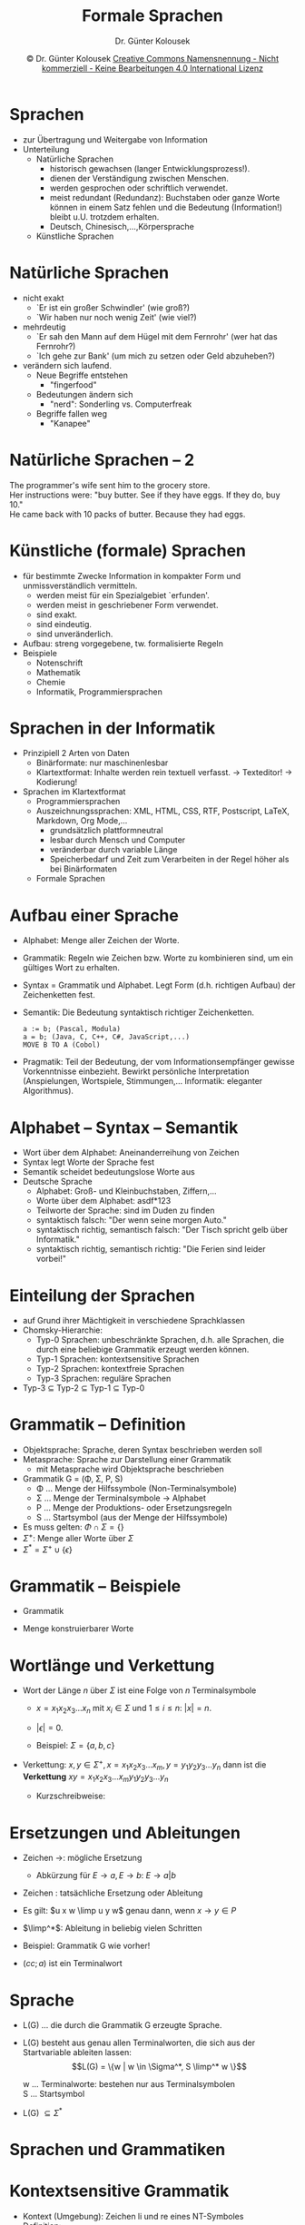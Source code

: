 #+TITLE: Formale Sprachen
#+AUTHOR: Dr. Günter Kolousek
#+DATE: \copy Dr. Günter Kolousek \hspace{12ex} [[http://creativecommons.org/licenses/by-nc-nd/4.0/][Creative Commons Namensnennung - Nicht kommerziell - Keine Bearbeitungen 4.0 International Lizenz]]

#+OPTIONS: H:1 toc:nil
#+LATEX_CLASS: beamer
#+LATEX_CLASS_OPTIONS: [presentation]
#+BEAMER_THEME: Execushares
#+COLUMNS: %45ITEM %10BEAMER_ENV(Env) %10BEAMER_ACT(Act) %4BEAMER_COL(Col) %8BEAMER_OPT(Opt)

#+LATEX_HEADER:\usepackage{tikz}
# +Latex_HEADER:\usepackage{pgfpages}
# +LATEX_HEADER:\pgfpagesuselayout{2 on 1}[a4paper,border shrink=5mm]u
# +LATEX: \mode<handout>{\setbeamercolor{background canvas}{bg=black!5}}
#+LATEX_HEADER:\usepackage{xspace}
#+LATEX: \newcommand{\cpp}{C++\xspace}

#+Latex_header:\definecolor{links}{HTML}{2A1B81}
#+Latex_header:\hypersetup{colorlinks,linkcolor=,urlcolor=links}
#+LATEX_HEADER: \newcommand{\limp}{\ensuremath{\Rightarrow}\xspace}

* Sprachen
- zur Übertragung und Weitergabe von Information
- Unterteilung
  - Natürliche Sprachen
    - historisch gewachsen (langer Entwicklungsprozess!).
    - dienen der Verständigung zwischen Menschen.
    - werden gesprochen oder schriftlich verwendet.
    - meist redundant (Redundanz): Buchstaben oder ganze Worte
      können in einem Satz fehlen und die Bedeutung (Information!)
      bleibt u.U. trotzdem erhalten.
    - Deutsch, Chinesisch,...,Körpersprache
  - Künstliche Sprachen

* Natürliche Sprachen
\vspace{1.5em}
- nicht exakt
  - `Er ist ein großer Schwindler' (wie groß?)
  - `Wir haben nur noch wenig Zeit' (wie viel?)
- mehrdeutig
  - `Er sah den Mann auf dem Hügel mit dem Fernrohr' (wer hat das Fernrohr?)
  - `Ich gehe zur Bank' (um mich zu setzen oder Geld abzuheben?)
- verändern sich laufend.
  - Neue Begriffe entstehen
    - "fingerfood"
  - Bedeutungen ändern sich
    - "nerd": Sonderling vs. Computerfreak
  - Begriffe fallen weg
    - "Kanapee"

* Natürliche Sprachen -- 2
#+begin_verse
The programmer's wife sent him to the grocery store.
Her instructions were: "buy butter. See if they have eggs. If they do, buy 10."
He came back with 10 packs of butter. Because they had eggs.
#+end_verse
      
* Künstliche (formale) Sprachen
\vspace{1em}
- für bestimmte Zwecke Information in kompakter Form und
  unmissverständlich vermitteln.
  - werden meist für ein Spezialgebiet `erfunden'.
  - werden meist in geschriebener Form verwendet.
  - sind exakt.
  - sind eindeutig.
  - sind unveränderlich.
- Aufbau: streng vorgegebene, tw. formalisierte Regeln
- Beispiele
  - Notenschrift
  - Mathematik
  - Chemie
  - Informatik, Programmiersprachen

* Sprachen in der Informatik
\vspace{1em}
- Prinzipiell 2 Arten von Daten
  - Binärformate: nur maschinenlesbar
  - Klartextformat: Inhalte werden rein textuell verfasst.
    \to Texteditor! \to Kodierung!
- Sprachen im Klartextformat
  - Programmiersprachen
  - Auszeichnungssprachen: XML, HTML, CSS, RTF, Postscript, \LaTeX, Markdown,
    Org Mode,...
    - grundsätzlich plattformneutral
    - lesbar durch Mensch und Computer
    - veränderbar durch variable Länge
    - Speicherbedarf und Zeit zum Verarbeiten in der Regel höher
      als bei Binärformaten
  - Formale Sprachen

* Aufbau einer Sprache
- \small Alphabet: Menge aller Zeichen der Worte.
- Grammatik: Regeln wie Zeichen bzw. Worte
  zu kombinieren sind, um ein gültiges Wort zu erhalten.
- Syntax = Grammatik und Alphabet. Legt Form (d.h.
  richtigen Aufbau) der Zeichenketten fest.
- Semantik: Die Bedeutung syntaktisch richtiger Zeichenketten.
  #+begin_example
  a := b; (Pascal, Modula)
  a = b; (Java, C, C++, C#, JavaScript,...)
  MOVE B TO A (Cobol)
  #+end_example
- Pragmatik: Teil der Bedeutung, der vom Informationsempfänger
  gewisse Vorkenntnisse einbezieht. Bewirkt persönliche
  Interpretation (Anspielungen, Wortspiele,
  Stimmungen,... Informatik: eleganter Algorithmus).

* Alphabet -- Syntax -- Semantik
- Wort über dem Alphabet: Aneinanderreihung von Zeichen
- Syntax legt Worte der Sprache fest
- Semantik scheidet bedeutungslose Worte aus
- Deutsche Sprache
  - Alphabet: Groß- und Kleinbuchstaben, Ziffern,...
  - Worte über dem Alphabet: asdf*123
  - Teilworte der Sprache: sind im Duden zu finden
  - syntaktisch falsch: "Der wenn seine morgen Auto."
  - syntaktisch richtig, semantisch falsch: "Der Tisch spricht gelb
    über Informatik."
  - syntaktisch richtig, semantisch richtig: "Die Ferien sind leider
    vorbei!"

* Einteilung der Sprachen
- auf Grund ihrer Mächtigkeit in verschiedene Sprachklassen
- Chomsky-Hierarchie:
  - Typ-0 Sprachen: unbeschränkte Sprachen, d.h. alle Sprachen,
    die durch eine beliebige Grammatik erzeugt werden können.
  - Typ-1 Sprachen: kontextsensitive Sprachen
  - Typ-2 Sprachen: kontextfreie Sprachen
  - Typ-3 Sprachen: reguläre Sprachen
- Typ-3 $\subseteq$ Typ-2 $\subseteq$ Typ-1 $\subseteq$ Typ-0

* Grammatik -- Definition
- Objektsprache: Sprache, deren Syntax beschrieben werden soll
- Metasprache: Sprache zur Darstellung einer Grammatik
  - mit Metasprache wird Objektsprache beschrieben
- Grammatik G = (\Phi, \Sigma, P, S)
  - \Phi ... Menge der Hilfssymbole (Non-Terminalsymbole)
  - \Sigma ... Menge der Terminalsymbole \to Alphabet
  - P ... Menge der Produktions- oder Ersetzungsregeln
  - S ... Startsymbol (aus der Menge der Hilfssymbole)
- Es muss gelten: $\Phi \cap \Sigma = \{\}$
- $\Sigma^+$: Menge aller Worte über $\Sigma$
- $\Sigma^* = \Sigma^+ \cup \{\epsilon\}$

* Grammatik -- Beispiele
- Grammatik
  \begin{align*}
  G & = (\Phi, \Sigma, P, S)\\
  \Phi & = \{S,L,E\}\\
  \Sigma & = \{a,b,c,;,(,)\}\\
  P & = \{ S \to L, E \to a, E \to b, L \to L, L \to (L;E), L \to cc\}\\
  S & = S
  \end{align*}
- Menge konstruierbarer Worte
  \begin{align*}
  \Sigma & = \{ a,b \}\\
  \Sigma^+ & = \{a, b, aa, ab, ba, bb, aaa, aab,{\ldots} \}\\
  \Sigma^* & = \{\epsilon, a, b, aa, ab, ba, bb, aaa, aab,{\ldots} \}
  \end{align*}

* Wortlänge und Verkettung
\vspace{2em}
- Wort der Länge $n$ über $\Sigma$ ist eine Folge von $n$ Terminalsymbole
  - $x = x_1 x_2 x_3{\ldots}x_n$ mit $x_i \in
    \Sigma$ und $1\le i \le n$: $|x| = n$.
  - $|\epsilon| = 0$.
  - Beispiel:
    $\Sigma = \{a,b,c\}$
    \begin{xalignat*}{3}
    x & = aabcab & y & = ccc & xy & = aabcabccc\\
    |x| & = 6 & |y| & = 3 & |xy| & = 9
    \end{xalignat*}

- Verkettung: $x, y \in \Sigma^+, x = x_1 x_2 x_3{\ldots}x_m, y =
  y_1 y_2 y_3{\ldots}y_n$ dann ist die *Verkettung* $xy = x_1 x_2
  x_3{\ldots}x_m y_1 y_2 y_3{\ldots}y_n$

  - Kurzschreibweise:
    \begin{align*}
    aa & \quad {\ldots} \quad a^2\\
    abbbaab & \quad {\ldots} \quad ab^3a^2b
    \end{align*}

* Ersetzungen und Ableitungen
- Zeichen \to: mögliche Ersetzung
  - Abkürzung für $E \to a, E \to b$: $E \to a | b$
- Zeichen \limp: tatsächliche Ersetzung oder Ableitung
- Es gilt: $u x w \limp u y w$ genau dann, wenn $x \to y \in P$
- $\limp^*$: Ableitung in beliebig vielen Schritten
- Beispiel: Grammatik G wie vorher!
  \begin{align*}
  P & = \{ S \to L, E \to a, E \to b, L \to L, L \to (L;E), L \to cc\}\\
  S & \limp L \limp (L;E) \limp (cc;E) \limp (cc;a)\\
  S & \limp^* (cc;a)
  \end{align*}
- $(cc;a)$ ist ein Terminalwort

* Sprache
- L(G) ... die durch die Grammatik G erzeugte Sprache.
- L(G) besteht aus genau allen Terminalworten, die sich aus der
  Startvariable ableiten lassen:
  \[L(G) = \{w | w \in \Sigma^*, S \limp^* w \}\]

  w ... Terminalworte: bestehen nur aus Terminalsymbolen\\
  S ... Startsymbol
- L(G) $\subseteq \Sigma^*$

* Sprachen und Grammatiken
\begin{center}
\begin{tabular}[h]{|l|l|l|}
\hline
Typ & Sprache & erzeugt durch\\ \hline
Typ-0 & unbeschränkte Sprachen & beliebige Grammatik\\ \hline
Typ-1 & kontextsensitive Sprachen & kontextsensitive Grammatik\\
\hline
Typ-2 & kontextfreie Sprachen & kontextfreie Grammatik\\ \hline
Typ-3  & reguläre Sprachen & reguläre Grammatik\\ \hline
\end{tabular}
\end{center}

* Kontextsensitive Grammatik
\vspace{1em}
- Kontext (Umgebung): Zeichen li und re eines NT-Symboles
- Definition:
  - li und re Seite einer Regel: Terminal- wie NT Symbole
  - Regeln
    - Die li Regelseite darf nicht länger als die re Regelseite
      sein.
    - Die Regel $S \to \epsilon$ ist zugelassen, aber wenn sie vorkommt,
      darf $S$ auf keiner rechten Seite stehen.
    - Links muss mind. ein Non-Terminalsymbol stehen.
- Andere Definition:
  - Die Regeln haben folgende Gestalt: $\alpha N \beta \to \alpha \gamma \beta$, wobei
    $\alpha, \beta \in (\Phi \cup \Sigma)^*$ und $\gamma \in (\Phi \cup
    \Sigma)^+$ sein muss.  \item Die Regel $S \to \epsilon$ ist zugelassen,
    aber wenn sie vorkommt, darf $S$ auf keiner rechten Seite stehen.
- Beide Definitionen führen zur selben Sprachklasse!

* KS Grammatik -- Beispiel
\vspace{1em}
- Ges.: Ableitung für $a^4bd^2c^4$
  \begin{align*}
  G & = (\Phi, \Sigma, P, S)\\
  \Phi & = \{ S, B, X \}\\
  \Sigma & = \{a,b,c,d\}\\
  P & = \{S \to aBc, aB \to aaBc, Bc \to dXdc, dX \to Xd, aX \to ab\}
  \end{align*}
- Ges.: Ableitung für $a^3b^3c^3$
  \begin{align*}
  L(G) & = \{ a^nb^nc^n | n \ge 1 \}\\
  G & = (\Phi, \Sigma, P, S)\\
  \Phi & = \{ S, B, X \}\\
  \Sigma & = \{a,b,c\}\\
  P & = \{S \to aBc, aB \to aaXBB, XB \to BX, Xc \to cc, B \to b\}
  \end{align*}

* Kontextfreie Grammatik
\vspace{1em}
- Definition
  - Li Seite: genau ein NT-Symbol
  - Re Seite: beliebige Symbolfolge.
  - D.h. Hilfssymbol wird unabhängig vom Kontext ersetzt
- Beispiele für KF Produktionsregeln
  \vspace{-.5em}
  \begin{align*}
  A & \to aAb\\
  S & \to XYZ\\
  B & \to abcd\\
  A & \to \epsilon
  \end{align*}
- KF ... wichtige Klasse \to Syntax von Programmiersprachen!
  - Backus-Naur Form
  - Syntaxdiagramme

* KF Grammatik -- Beispiel
Die Menge aller arithmetischen Ausdrücke über den Variablen
$x_1,x_2,{\ldots}x_n$ und den Operationssymbolen $+,*,-,/$ mit korrekter
Klammerung ist eine kontextfreie Sprache. Die dazugehörige Grammatik
sieht folgendermaßen aus:
\begin{align*}
G & = (\Phi,\Sigma,P,S)\\
\Phi & = \{S,E\}\\
\Sigma & = \{+,*,-,/,(,),x_1,x_2,{\ldots},x_n\}\\
P & = \{
\end{align*}

* Backus-Naur Form
\vspace{1.5em}
- 1959: John Backus & Peter Naur \to Algol 60
- Metazeichen
  \vspace{-.7em}
  | =<>=    | NT-Symbole, z.B. =<letter>=  |
  | ~::=~   | Definitionszeichen; trennt li von re Regelteil |
  | $\vert$ | trennt verschiedene Regelalternativen          |
  | Leerzeichen | Trennzeichen bei Sequenz |
\vspace{-0.5em}
- Vorrangregel: Sequenz vor Alternative
- Vorteile
  - übersichtliche Darstellung
  - bequem zu schreiben
  - große Freiheit in der Bezeichnung der Objekte

* Backus-Naur Form -- 2
- Beispiel: Identifier
  \vspace{-.7em}
  \begin{align}
  \Sigma & = \{0,{\ldots},9,a,{\ldots},z,A,{\ldots},Z\}\\
  \Phi & =\{\langle letter\rangle, \langle identifier\rangle, \langle digit\rangle\}\\
  P & = \{\\
  S & =
  \end{align}
- Erweiterungen: EBNF, ABNF
  - jeweils /unterschiedliche/ Definitionen!

* Erweiterte BNF (EBNF)
- \to Pascal: Metazeichen { und }
- Metazeichen
  | { X }   | X kann beliebig oft, d.h. 0,1, oder n-Mal.  |
- Beispiel:  Identifier
  \begin{align*}
  \Sigma & = \{0,{\ldots},9,a,{\ldots},z,A,{\ldots},Z\}\\
  \Phi & =\{\langle letter\rangle, \langle identifier\rangle, \langle
  digit\rangle, \langle letter or digit\rangle \}\\
  P & = \{\\
  \\
  S & =
  \end{align*}
  Ges.: außerdem Ableitung für =Ab3c=.

* EBNF -- ISO Variante
\vspace{1em}
- Terminalsymbolen in =" "​= oder in =' '=
  - z.B.:\hspace{1em} ="1"= oder ='1'=
- Non-Terminalsymbole ohne Maskierung
  - z.B.:\hspace{1em} =digit=
- ~=~ anstatt ~::=~
  - z.B.:\hspace{1em} ~digit = "1" | "2"~...
- Sequenz von Symbolen durch =,= getrennt
  - z.B.:\hspace{1em} ~digit, digit, digit, digit~
- Bestimmte Anzahl der Wiederholung durch =*=
  - z.B.:\hspace{1em} =4 * digit=
- Endezeichen einer Produktionsregel =;=
  - z.B.:\hspace{1em} =year = 4 * digit;=

* EBNF -- ISO Variante -- 2
\vspace{1em}
- Beliebige Wiederholung durch ={= und =}=
  - z.B.:\hspace{1em} ={ digit }=
- Mindestens einmalige Wiederholung mittels ={ }-=
  - z.B.:\hspace{1em} ={ digit }-=
- Optional durch =[= und =]=
  - z.B.:\hspace{1em} =[ sign ] { digit }-=
- Gruppierung mittels =()=
  - z.B.:\hspace{1em} =char (digit | char)=
- Ausnahme mittels =-= (infix)
  - z.B.: \hspace{1em} =comment_character = character - ";";=
- Kommentar mittels ~(* *)~
  - z.B.: \hspace{1em} =(* Kommentar *)=

* EBNF -- ISO Variante -- 3  
- Vorrangregeln
  1. Wiederholung, d.h. =*=
  2. Ausnahme, d.h. =-=
  3. Sequenz, d.h. =,=
  4. Alternative, d.h. =|=
- Vorrangregeln bzgl. Klammern
  1. ='= \to Terminalzeichen
  2. ="= \to Terminalzeichen
  3. Kommentare, d.h. \texttt{(*} und \texttt{*)}
  4. Gruppierung, d.h. =(= und =)=
  5. optionaler Term, d.h. =[= und =]=
  6. Wiederholung, d.h. ={= und =}=
  
* ABNF
\vspace{1.5em}
- Angereicherte BNF (engl. augmented backus-naur form)
- Verwendung: Spezifikation in RFCs der IETF
- Ähnlich EBNF
- Terminalsymbole (nur) in ="=
  - aber case insensitive, außer, wenn =%s"pRoGramm"=
- Alternative: =/=, z.B.:\hspace{1em} =bit = "0" / "1"=
  - inkrementell: ~/=~, z.B.:\hspace{1em} ~fruit /= apple~
- Zeichencodes
  - wie z.B. CR:\hspace{1em} =%d13= oder =%x0d= oder =%b00001101=
  - Bereiche: =%x30-39= \equiv ="0" / "1" /=...
- Non-Terminalsymbole, nur A-Z,a-z,0-9 sowie =-=, aber /muss/ mit mit Buchstaben
  beginnen; case-insensitive!
- Sequenz: durch Leerzeichen getrennt
- Produktionsregel: li durch re Seite getrennt mittels ~=~

* ABNF -- 2
\vspace{1.5em}
- Gruppierung mittels =()=, z.B.: =char (digit | char)=
- Wiederholung mittels =*=, z.B.: =*digit= (beliebig), =4digit= (genau), =2*digit=
  (min), =*8digit= (max), =2*8digit= (Bereich)  
- Zeilenkommentar mittels =;= (wie in Python/Shell/PHP =#=)
- Vorrangregeln
  1. Kommentare
  2. Zeichenketten (\to Terminalsymbole) und Non-Terminalsymbole
  3. Bereiche
  4. Wiederholung
  5. Gruppierung
  6. Sequenz
  7. Alternative
- Beispiel: ~number = *1'-' digit-without-zero *digit  / "0" ;~
  
* Syntaxdiagramm
- graphische Beschreibungsmethode für KF Grammatiken
- durch Pfeile verbundene Menge abgerundeter und rechteckiger Felder
- genau ein Eingang und genau ein Ausgang
- Diagramm /muss/ einen Namen haben
- Beispiel: Menge von Wörtern, die mit einer Ziffer beginnen
  und enden.

* Syntaxdiagramm -- 2
- Terminalsymbol: =a=

  #+Attr_LaTeX: :height 1cm
  [[./syndiag1.png]]
- NT-Symbol: =<x>=

  #+Attr_LaTeX: :height 1cm
  [[./syndiag2.png]]
- Sequenz: ~<z> ::= b <Y>~

  #+Attr_LaTeX: :height 1.3cm
  [[./syndiag3.png]]

* Syntaxdiagramm -- 3
- Alternative: ~<x> ::= <A>|<B>|a~

  #+Attr_LaTeX: :height 4cm
  [[./syndiag4.png]]

* Syntaxdiagramm -- 4
- Wiederholung (mind. 1 Mal): ~<x> ::= <w><x>|<w>~

  #+Attr_LaTeX: :height 2cm :placement [H]
  [[./syndiag5.png]]
- Wiederholung (auch kein Mal): ~<x> ::= [<w><x>]~

  #+Attr_LaTeX: :height 2.5cm :placement [H]
  [[./syndiag6.png]]

* Reguläre Grammatik
- Definition
  - Li Seite: genau ein Non-Terminalsymbol
  - Re Seite
    - ein oder mehrere Terminalsymbole
    - ein Terminalsymbol gefolgt von genau einem NT-Symbol
      (rechtslinear)
    - ein NT-Symbol gefolgt von genau einem
      Terminalsymbol (linkslinear).
    \begin{xalignat*}{2}
    \text{rechtslinear:}\quad X & \to a & \text{linkslinear:}\quad X & \to a\\
    X & \to aY & X & \to Ya
    \end{xalignat*}
  - *entweder* rechtslinear *oder* linkslinear!
  - von S darf \epsilon abgeleitet werden, wenn S nicht auf der
    re Seite einer Regel vorkommt.

* Reguläre Grammatik -- Beispiele
- Ges.: vollständige Grammatik und eine Ableitung für ${(abc)}^2$
  \begin{align*}
  G & = (\Phi, \Sigma, P, S)\\
  L(G) & = \{{(abc)}^n | n\ge0\}\\
  \Phi & = \{\\
  \Sigma & = \{\\
  P & = \{
  \end{align*}

* Reguläre Grammatik -- Beispiele 2
- $L(G) = \{a^nb^n|n\ge1\}$
  \pause
  - nicht mittels regulärer Grammatik!
  - nur möglich Worte von li nach re (rechtlinear) oder 
    von re nach li (linkslinear) zeichenweise aufzubauen.
  - Beim Wechsel von der a-Gruppe auf die b-Gruppe besitzt man
    keine Information mehr über die Länge der bisher erzeugten Zeichen.

